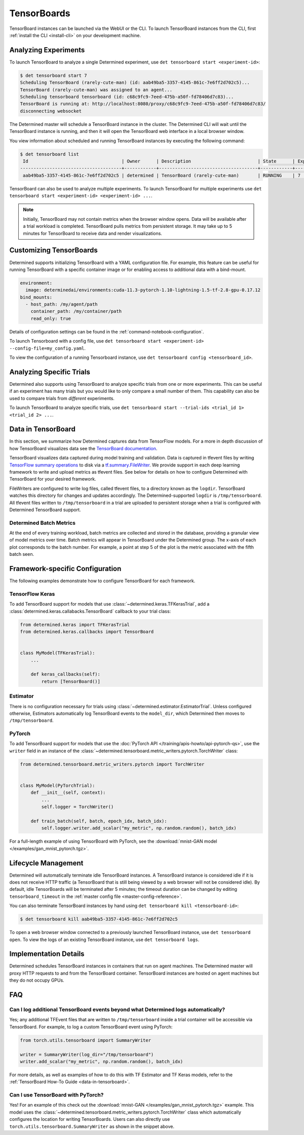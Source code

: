 .. _tensorboards:

##############
 TensorBoards
##############

TensorBoard instances can be launched via the WebUI or the CLI. To launch TensorBoard instances from
the CLI, first :ref:`install the CLI <install-cli>` on your development machine.

***********************
 Analyzing Experiments
***********************

To launch TensorBoard to analyze a single Determined experiment, use ``det tensorboard start
<experiment-id>``:

.. code::

   $ det tensorboard start 7
   Scheduling TensorBoard (rarely-cute-man) (id: aab49ba5-3357-4145-861c-7e6ff2d702c5)...
   TensorBoard (rarely-cute-man) was assigned to an agent...
   Scheduling tensorboard tensorboard (id: c68c9fc9-7eed-475b-a50f-fd78406d7c83)...
   TensorBoard is running at: http://localhost:8080/proxy/c68c9fc9-7eed-475b-a50f-fd78406d7c83/
   disconnecting websocket

The Determined master will schedule a TensorBoard instance in the cluster. The Determined CLI will
wait until the TensorBoard instance is running, and then it will open the TensorBoard web interface
in a local browser window.

You view information about scheduled and running TensorBoard instances by executing the following
command:

.. code::

   $ det tensorboard list
    Id                                   | Owner      | Description                         | State      | Experiment Id   | Trial Ids   | Exit Status
   --------------------------------------+------------+-------------------------------------+------------+-----------------+-------------+--------------
    aab49ba5-3357-4145-861c-7e6ff2d702c5 | determined | TensorBoard (rarely-cute-man)       | RUNNING    | 7               | N/A         | N/A

TensorBoard can also be used to analyze multiple experiments. To launch TensorBoard for multiple
experiments use ``det tensorboard start <experiment-id> <experiment-id> ...``.

.. note::

   Initially, TensorBoard may not contain metrics when the browser window opens. Data will be
   available after a trial workload is completed. TensorBoard pulls metrics from persistent storage.
   It may take up to 5 minutes for TensorBoard to receive data and render visualizations.

**************************
 Customizing TensorBoards
**************************

Determined supports initializing TensorBoard with a YAML configuration file. For example, this
feature can be useful for running TensorBoard with a specific container image or for enabling access
to additional data with a bind-mount.

.. code:: yaml

   environment:
     image: determinedai/environments:cuda-11.3-pytorch-1.10-lightning-1.5-tf-2.8-gpu-0.17.12
   bind_mounts:
     - host_path: /my/agent/path
       container_path: /my/container/path
       read_only: true

Details of configuration settings can be found in the :ref:`command-notebook-configuration`.

To launch Tensorboard with a config file, use ``det tensorboard start <experiment-id>
--config-file=my_config.yaml``.

To view the configuration of a running Tensorboard instance, use ``det tensorboard config
<tensorboard_id>``.

***************************
 Analyzing Specific Trials
***************************

Determined also supports using TensorBoard to analyze specific trials from one or more experiments.
This can be useful if an experiment has many trials but you would like to only compare a small
number of them. This capability can also be used to compare trials from *different* experiments.

To launch TensorBoard to analyze specific trials, use ``det tensorboard start --trial-ids <trial_id
1> <trial_id 2> ...``.

.. _data-in-tensorboard:

*********************
 Data in TensorBoard
*********************

In this section, we summarize how Determined captures data from TensorFlow models. For a more in
depth discussion of how TensorBoard visualizes data see the `TensorBoard documentation
<https://github.com/tensorflow/tensorboard/blob/master/README.md>`__.

TensorBoard visualizes data captured during model training and validation. Data is captured in
tfevent files by writing `TensorFlow summary operations
<https://www.tensorflow.org/api_docs/python/tf/summary>`__ to disk via a `tf.summary.FileWriter
<https://www.tensorflow.org/versions/r1.15/api_docs/python/tf/summary/FileWriter>`__. We provide
support in each deep learning framework to write and upload metrics as tfevent files. See below for
details on how to configure Determined with TensorBoard for your desired framework.

FileWriters are configured to write log files, called tfevent files, to a directory known as the
``logdir``. TensorBoard watches this directory for changes and updates accordingly. The
Determined-supported ``logdir`` is ``/tmp/tensorboard``. All tfevent files written to
``/tmp/tensorboard`` in a trial are uploaded to persistent storage when a trial is configured with
Determined TensorBoard support.

Determined Batch Metrics
========================

At the end of every training workload, batch metrics are collected and stored in the database,
providing a granular view of model metrics over time. Batch metrics will appear in TensorBoard under
the Determined group. The x-axis of each plot corresponds to the batch number. For example, a point
at step 5 of the plot is the metric associated with the fifth batch seen.

**********************************
 Framework-specific Configuration
**********************************

The following examples demonstrate how to configure TensorBoard for each framework.

TensorFlow Keras
================

To add TensorBoard support for models that use :class:`~determined.keras.TFKerasTrial`, add a
:class:`determined.keras.callabacks.TensorBoard` callback to your trial class:

.. code:: python

   from determined.keras import TFKerasTrial
   from determined.keras.callbacks import TensorBoard


   class MyModel(TFKerasTrial):
       ...

       def keras_callbacks(self):
           return [TensorBoard()]

Estimator
=========

There is no configuration necessary for trials using :class:`~determined.estimator.EstimatorTrial`.
Unless configured otherwise, Estimators automatically log TensorBoard events to the ``model_dir``,
which Determined then moves to ``/tmp/tensorboard``.

PyTorch
=======

To add TensorBoard support for models that use the :doc:`PyTorch API </training/apis-howto/api-pytorch-qs>`,
use the ``writer`` field in an instance of the
:class:`~determined.tensorboard.metric_writers.pytorch.TorchWriter` class:

.. code:: python

   from determined.tensorboard.metric_writers.pytorch import TorchWriter


   class MyModel(PyTorchTrial):
       def __init__(self, context):
           ...
           self.logger = TorchWriter()

       def train_batch(self, batch, epoch_idx, batch_idx):
           self.logger.writer.add_scalar("my_metric", np.random.random(), batch_idx)

For a full-length example of using TensorBoard with PyTorch, see the :download:`mnist-GAN model
</examples/gan_mnist_pytorch.tgz>`.

**********************
 Lifecycle Management
**********************

Determined will automatically terminate idle TensorBoard instances. A TensorBoard instance is
considered idle if it is does not receive HTTP traffic (a TensorBoard that is still being viewed by
a web browser will not be considered idle). By default, idle TensorBoards will be terminated after 5
minutes; the timeout duration can be changed by editing ``tensorboard_timeout`` in the :ref:`master
config file <master-config-reference>`.

You can also terminate TensorBoard instances by hand using ``det tensorboard kill
<tensorboard-id>``:

.. code::

   $ det tensorboard kill aab49ba5-3357-4145-861c-7e6ff2d702c5

To open a web browser window connected to a previously launched TensorBoard instance, use ``det
tensorboard open``. To view the logs of an existing TensorBoard instance, use ``det tensorboard
logs``.

************************
 Implementation Details
************************

Determined schedules TensorBoard instances in containers that run on agent machines. The Determined
master will proxy HTTP requests to and from the TensorBoard container. TensorBoard instances are
hosted on agent machines but they do not occupy GPUs.

*****
 FAQ
*****

Can I log additional TensorBoard events beyond what Determined logs automatically?
==================================================================================

Yes; any additional TFEvent files that are written to ``/tmp/tensorboard`` inside a trial container
will be accessible via TensorBoard. For example, to log a custom TensorBoard event using PyTorch:

.. code:: python

   from torch.utils.tensorboard import SummaryWriter

   writer = SummaryWriter(log_dir="/tmp/tensorboard")
   writer.add_scalar("my_metric", np.random.random(), batch_idx)

For more details, as well as examples of how to do this with TF Estimator and TF Keras models, refer
to the :ref:`TensorBoard How-To Guide <data-in-tensorboard>`.

Can I use TensorBoard with PyTorch?
===================================

Yes! For an example of this check out the :download:`mnist-GAN </examples/gan_mnist_pytorch.tgz>`
example. This model uses the :class:`~determined.tensorboard.metric_writers.pytorch.TorchWriter`
class which automatically configures the location for writing TensorBoards. Users can also directly
use ``torch.utils.tensorboard.SummaryWriter`` as shown in the snippet above.
